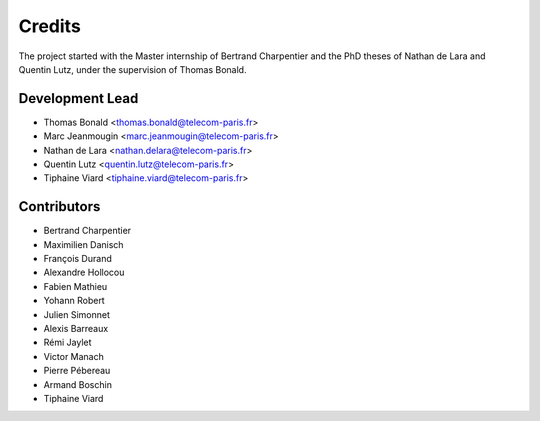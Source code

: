 =======
Credits
=======

The project started with the Master internship of Bertrand Charpentier and
the PhD theses of Nathan de Lara and Quentin Lutz, under the supervision of Thomas Bonald.

Development Lead
----------------

* Thomas Bonald <thomas.bonald@telecom-paris.fr>
* Marc Jeanmougin <marc.jeanmougin@telecom-paris.fr>
* Nathan de Lara <nathan.delara@telecom-paris.fr>
* Quentin Lutz <quentin.lutz@telecom-paris.fr>
* Tiphaine Viard <tiphaine.viard@telecom-paris.fr>

Contributors
------------

* Bertrand Charpentier
* Maximilien Danisch
* François Durand
* Alexandre Hollocou
* Fabien Mathieu
* Yohann Robert
* Julien Simonnet
* Alexis Barreaux
* Rémi Jaylet
* Victor Manach
* Pierre Pébereau
* Armand Boschin
* Tiphaine Viard

